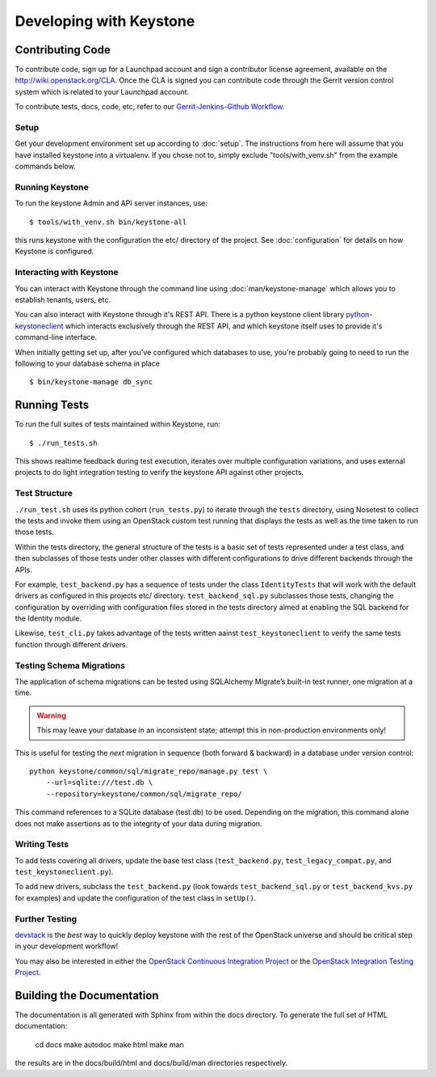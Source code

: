 ..
      Copyright 2011 OpenStack, LLC
      All Rights Reserved.

      Licensed under the Apache License, Version 2.0 (the "License"); you may
      not use this file except in compliance with the License. You may obtain
      a copy of the License at

          http://www.apache.org/licenses/LICENSE-2.0

      Unless required by applicable law or agreed to in writing, software
      distributed under the License is distributed on an "AS IS" BASIS, WITHOUT
      WARRANTIES OR CONDITIONS OF ANY KIND, either express or implied. See the
      License for the specific language governing permissions and limitations
      under the License.

========================
Developing with Keystone
========================

Contributing Code
=================

To contribute code, sign up for a Launchpad account and sign a contributor license agreement,
available on the `<http://wiki.openstack.org/CLA>`_. Once the CLA is signed you
can contribute code through the Gerrit version control system which is related to your Launchpad account.

To contribute tests, docs, code, etc, refer to our `Gerrit-Jenkins-Github Workflow`_.

.. _`Gerrit-Jenkins-Github Workflow`: http://wiki.openstack.org/GerritJenkinsGithub

Setup
-----

Get your development environment set up according to :doc:`setup`. The instructions from here will
assume that you have installed keystone into a virtualenv. If you chose not to, simply exclude "tools/with_venv.sh" from the example commands below.

Running Keystone
----------------

To run the keystone Admin and API server instances, use::

    $ tools/with_venv.sh bin/keystone-all

this runs keystone with the configuration the etc/ directory of the project. See :doc:`configuration` for details on how Keystone is configured.

Interacting with Keystone
-------------------------

You can interact with Keystone through the command line using :doc:`man/keystone-manage`
which allows you to establish tenants, users, etc.

You can also interact with Keystone through it's REST API. There is a python
keystone client library `python-keystoneclient`_ which interacts exclusively through
the REST API, and which keystone itself uses to provide it's command-line interface.

When initially getting set up, after you've configured which databases to use,
you're probably going to need to run the following to your database schema in place ::

    $ bin/keystone-manage db_sync


.. _`python-keystoneclient`: https://github.com/openstack/python-keystoneclient

Running Tests
=============

To run the full suites of tests maintained within Keystone, run::

    $ ./run_tests.sh

This shows realtime feedback during test execution, iterates over
multiple configuration variations, and uses external projects to do
light integration testing to verify the keystone API against other projects.

Test Structure
--------------

``./run_test.sh`` uses its python cohort (``run_tests.py``) to iterate
through the ``tests`` directory, using Nosetest to collect the tests and
invoke them using an OpenStack custom test running that displays the tests
as well as the time taken to
run those tests.

Within the tests directory, the general structure of the tests is a basic
set of tests represented under a test class, and then subclasses of those
tests under other classes with different configurations to drive different
backends through the APIs.

For example, ``test_backend.py`` has a sequence of tests under the class
``IdentityTests`` that will work with the default drivers as configured in
this projects etc/ directory. ``test_backend_sql.py`` subclasses those tests,
changing the configuration by overriding with configuration files stored in
the tests directory aimed at enabling the SQL backend for the Identity module.

Likewise, ``test_cli.py`` takes advantage of the tests written aainst
``test_keystoneclient`` to verify the same tests function through different
drivers.

Testing Schema Migrations
-------------------------

The application of schema migrations can be tested using SQLAlchemy Migrate’s
built-in test runner, one migration at a time.

.. WARNING::

    This may leave your database in an inconsistent state; attempt this in non-production environments only!

This is useful for testing the *next* migration in sequence (both forward & backward) in a database under version control::

    python keystone/common/sql/migrate_repo/manage.py test \
	--url=sqlite:///test.db \
	--repository=keystone/common/sql/migrate_repo/

This command references to a SQLite database (test.db) to be used. Depending on the migration, this command alone does not make assertions as to the integrity of your data during migration.

Writing Tests
-------------

To add tests covering all drivers, update the base test class (``test_backend.py``, ``test_legacy_compat.py``, and ``test_keystoneclient.py``).

To add new drivers, subclass the ``test_backend.py`` (look towards ``test_backend_sql.py`` or ``test_backend_kvs.py`` for examples) and update the configuration of the test class in ``setUp()``.

Further Testing
---------------

devstack_ is the *best* way to quickly deploy keystone with the rest of the
OpenStack universe and should be critical step in your development workflow!

You may also be interested in either the `OpenStack Continuous Integration Project`_
or the `OpenStack Integration Testing Project`_.

.. _devstack: http://devstack.org/
.. _OpenStack Continuous Integration Project: https://github.com/openstack/openstack-ci
.. _OpenStack Integration Testing Project: https://github.com/openstack/tempest

Building the Documentation
==========================

The documentation is all generated with Sphinx from within the docs directory.
To generate the full set of HTML documentation:

    cd docs
    make autodoc
    make html
    make man

the results are in the docs/build/html and docs/build/man directories
respectively.
